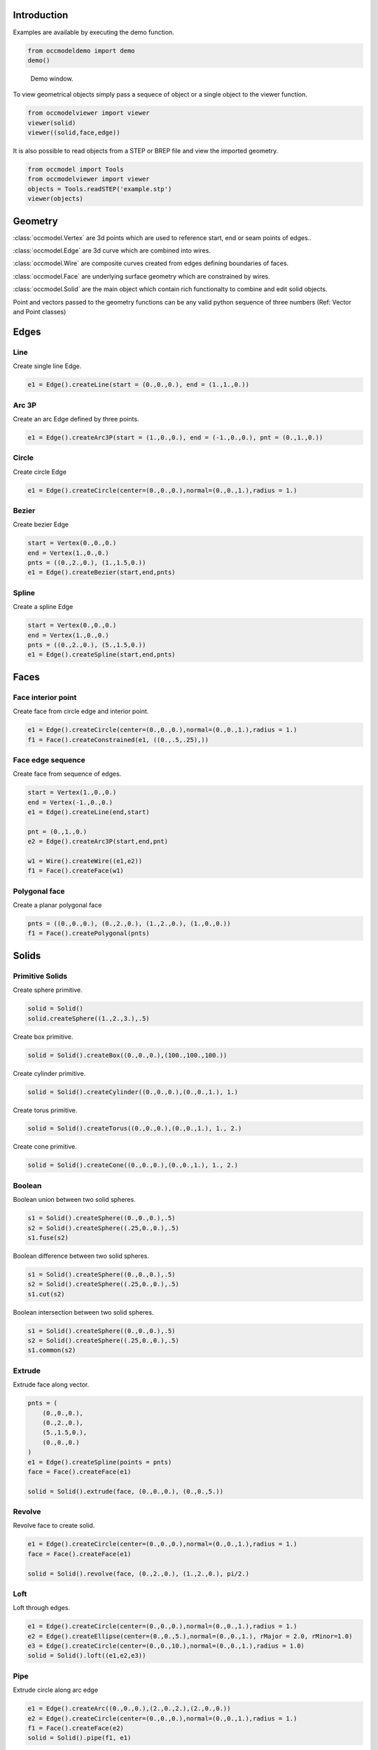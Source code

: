 Introduction
============

Examples are available by executing the demo
function.

.. code-block:: python

    from occmodeldemo import demo
    demo()

.. figure:: images/demo_window.jpg
    
    Demo window.
    
To view geometrical objects simply pass a sequece of object or a single
object to the viewer function.

.. code-block:: python

    from occmodelviewer import viewer
    viewer(solid)
    viewer((solid,face,edge))

It is also possible to read objects from a STEP or BREP file and view
the imported geometry.

.. code-block:: python

    from occmodel import Tools
    from occmodelviewer import viewer
    objects = Tools.readSTEP('example.stp')
    viewer(objects)

Geometry
========

:class:`occmodel.Vertex` are 3d points which are used to reference start, end
or seam points of edges..

:class:`occmodel.Edge` are 3d curve which are combined into wires.

:class:`occmodel.Wire` are composite curves created from edges defining boundaries of
faces.

:class:`occmodel.Face` are underlying surface geometry which are constrained by
wires.

:class:`occmodel.Solid` are the main object which contain rich functionalty to
combine and edit solid objects.

Point and vectors passed to the geometry functions can be any valid
python sequence of three numbers (Ref: Vector and Point classes)

Edges
=====

Line
----

Create single line Edge.

.. code-block:: python

    e1 = Edge().createLine(start = (0.,0.,0.), end = (1.,1.,0.))
    
Arc 3P
------

Create an arc Edge defined by three points.

.. code-block:: python

    e1 = Edge().createArc3P(start = (1.,0.,0.), end = (-1.,0.,0.), pnt = (0.,1.,0.))

Circle
------

Create circle Edge

.. code-block:: python

    e1 = Edge().createCircle(center=(0.,0.,0.),normal=(0.,0.,1.),radius = 1.)
    
Bezier
------

Create bezier Edge

.. code-block:: python

    start = Vertex(0.,0.,0.)
    end = Vertex(1.,0.,0.)
    pnts = ((0.,2.,0.), (1.,1.5,0.))
    e1 = Edge().createBezier(start,end,pnts)

Spline
------

Create a spline Edge

.. code-block:: python

    start = Vertex(0.,0.,0.)
    end = Vertex(1.,0.,0.)
    pnts = ((0.,2.,0.), (5.,1.5,0.))
    e1 = Edge().createSpline(start,end,pnts)

Faces
=====

Face interior point
-------------------

Create face from circle edge and interior point.

.. code-block:: python

    e1 = Edge().createCircle(center=(0.,0.,0.),normal=(0.,0.,1.),radius = 1.)
    f1 = Face().createConstrained(e1, ((0.,.5,.25),))

Face edge sequence
------------------

Create face from sequence of edges.

.. code-block:: python

    start = Vertex(1.,0.,0.)
    end = Vertex(-1.,0.,0.)
    e1 = Edge().createLine(end,start)
    
    pnt = (0.,1.,0.)
    e2 = Edge().createArc3P(start,end,pnt)
    
    w1 = Wire().createWire((e1,e2))
    f1 = Face().createFace(w1)

Polygonal face
--------------

Create a planar polygonal face

.. code-block:: python

    pnts = ((0.,0.,0.), (0.,2.,0.), (1.,2.,0.), (1.,0.,0.))
    f1 = Face().createPolygonal(pnts)

    
Solids
======

Primitive Solids
-----------------

Create sphere primitive.

.. code-block:: python

    solid = Solid()
    solid.createSphere((1.,2.,3.),.5)

Create box primitive.

.. code-block:: python

    solid = Solid().createBox((0.,0.,0.),(100.,100.,100.))

Create cylinder primitive.

.. code-block:: python

    solid = Solid().createCylinder((0.,0.,0.),(0.,0.,1.), 1.)

Create torus primitive.

.. code-block:: python

    solid = Solid().createTorus((0.,0.,0.),(0.,0.,1.), 1., 2.)

Create cone primitive.

.. code-block:: python

    solid = Solid().createCone((0.,0.,0.),(0.,0.,1.), 1., 2.)

Boolean
-------

Boolean union between two solid spheres.

.. code-block:: python

    s1 = Solid().createSphere((0.,0.,0.),.5)
    s2 = Solid().createSphere((.25,0.,0.),.5)
    s1.fuse(s2)

Boolean difference between two solid spheres.

.. code-block:: python

    s1 = Solid().createSphere((0.,0.,0.),.5)
    s2 = Solid().createSphere((.25,0.,0.),.5)
    s1.cut(s2)

Boolean intersection between two solid spheres.

.. code-block:: python

    s1 = Solid().createSphere((0.,0.,0.),.5)
    s2 = Solid().createSphere((.25,0.,0.),.5)
    s1.common(s2)
    
Extrude
-------

Extrude face along vector.

.. code-block:: python

    pnts = (
        (0.,0.,0.),
        (0.,2.,0.),
        (5.,1.5,0.),
        (0.,0.,0.)
    )
    e1 = Edge().createSpline(points = pnts)
    face = Face().createFace(e1)

    solid = Solid().extrude(face, (0.,0.,0.), (0.,0.,5.))

Revolve
-------

Revolve face to create solid.

.. code-block:: python

    e1 = Edge().createCircle(center=(0.,0.,0.),normal=(0.,0.,1.),radius = 1.)
    face = Face().createFace(e1)
    
    solid = Solid().revolve(face, (0.,2.,0.), (1.,2.,0.), pi/2.)
    
Loft
----

Loft through edges.

.. code-block:: python

    e1 = Edge().createCircle(center=(0.,0.,0.),normal=(0.,0.,1.),radius = 1.)
    e2 = Edge().createEllipse(center=(0.,0.,5.),normal=(0.,0.,1.), rMajor = 2.0, rMinor=1.0)
    e3 = Edge().createCircle(center=(0.,0.,10.),normal=(0.,0.,1.),radius = 1.0)
    solid = Solid().loft((e1,e2,e3))
    
Pipe
----

Extrude circle along arc edge

.. code-block:: python

    e1 = Edge().createArc((0.,0.,0.),(2.,0.,2.),(2.,0.,0.))
    e2 = Edge().createCircle(center=(0.,0.,0.),normal=(0.,0.,1.),radius = 1.)
    f1 = Face().createFace(e2)
    solid = Solid().pipe(f1, e1)

Advanced solids
---------------

Create open box with fillet edges.

.. figure:: images/box_example.jpg
    
    Box example plot.

.. code-block:: python

    solid = Solid().createBox((0.,0.,0.),(100.,100.,100.))
    pnt = Point(0.,0.,0.)
    face = None
    for face in FaceIterator(solid):
        bbox = face.boundingBox()
        if bbox.near.z > 50. and bbox.far.z > 50.:
            break
    solid.shell(-5., face)
    solid.fillet(2.)

Union of cyllinders with fillet intersection edge.

.. figure:: images/cylinder_example.jpg
    
    Cylinder example plot.
    
.. code-block:: python

    s1 = Solid().createCylinder((0.,0.,-2.),(0.,0.,2.), 1.)
    s2 = Solid().createCylinder((0.,-2.,0.),(0.,2.,0.), .9)
    s1.fuse(s2)

    edges = []
    origo = Point(0.,0.,0.)
    for edge in EdgeIterator(s1):
        bbox = edge.boundingBox()
        if bbox.near.distanceTo(origo) < 1.75:
            if bbox.far.distanceTo(origo) < 1.75:
                edges.append(edge)

    s1.fillet(0.3, edges)

Construc bowl like solid.

.. figure:: images/bowl_example.jpg
    
    Bowl example plot.
    
.. code-block:: python
    
    # cut sphere in half
    solid = Solid().createSphere((0.,0.,0.),10.)
    box = Solid().createBox((-11.,-11.,0.),(11.,11.,11.))
    solid.cut(box)

    # shell operation
    face = None
    for face in FaceIterator(solid):
        bbox = face.boundingBox()
        if bbox.near.z > -1. and bbox.far.z > -1.:
            break
            
    solid.shell(-2., face)

    # foot
    cone = Solid().createCone((0.,0.,-11.), (0.,0.,-7.), 5., 6.)
    solid.fuse(cone)

    # fillet all edges
    solid.fillet(.25)
